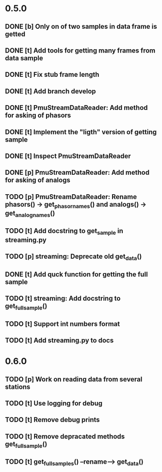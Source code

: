 * 0.5.0
** DONE [b] Only on of two samples in data frame is getted
** DONE [t] Add tools for getting many frames from data sample
** DONE [t] Fix stub frame length
** DONE [t] Add branch develop
** DONE [t] PmuStreamDataReader: Add method for asking of phasors
** DONE [t] Implement the "ligth" version of getting sample
** DONE [t] Inspect PmuStreamDataReader
** DONE [p] PmuStreamDataReader: Add method for asking of analogs
** TODO [p] PmuStreamDataReader: Rename phasors() -> get_phasor_names() and analogs() -> get_analog_names()
** TODO [t] Add docstring to get_sample in streaming.py
** TODO [p] streaming: Deprecate old get_data()
** DONE [t] Add quck function for getting the full sample
** TODO [t] streaming: Add docstring to get_full_sample()
** TODO [t] Support int numbers format
** TODO [t] Add streaming.py to docs
* 0.6.0
** TODO [p] Work on reading data from several stations
** TODO [t] Use logging for debug
** TODO [t] Remove debug prints
** TODO [t] Remove depracated methods get_full_sample()
** TODO [t] get_full_samples() --rename--> get_data()
